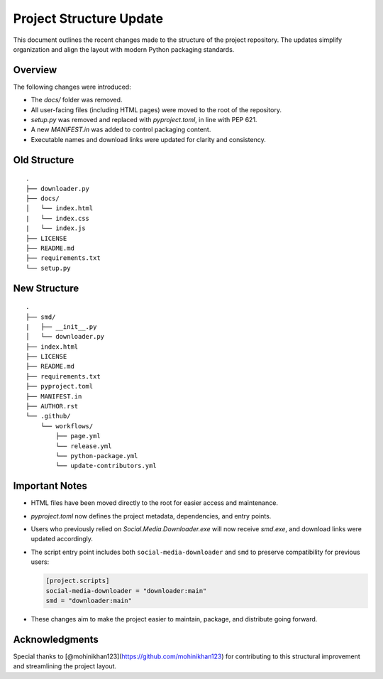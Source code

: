 Project Structure Update
========================

This document outlines the recent changes made to the structure of the project repository.
The updates simplify organization and align the layout with modern Python packaging standards.

Overview
--------

The following changes were introduced:

- The `docs/` folder was removed.
- All user-facing files (including HTML pages) were moved to the root of the repository.
- `setup.py` was removed and replaced with `pyproject.toml`, in line with PEP 621.
- A new `MANIFEST.in` was added to control packaging content.
- Executable names and download links were updated for clarity and consistency.

Old Structure
-------------

::

    .
    ├── downloader.py
    ├── docs/
    │   └── index.html
    |   └── index.css
    |   └── index.js
    ├── LICENSE
    ├── README.md
    ├── requirements.txt
    └── setup.py

New Structure
-------------

::

    .
    ├── smd/
    |   ├── __init__.py
    │   └── downloader.py
    ├── index.html
    ├── LICENSE
    ├── README.md
    ├── requirements.txt
    ├── pyproject.toml
    ├── MANIFEST.in
    ├── AUTHOR.rst
    └── .github/
        └── workflows/
            ├── page.yml
            └── release.yml
            └── python-package.yml
            └── update-contributors.yml

Important Notes
---------------

- HTML files have been moved directly to the root for easier access and maintenance.
- `pyproject.toml` now defines the project metadata, dependencies, and entry points.
- Users who previously relied on `Social.Media.Downloader.exe` will now receive `smd.exe`, and download links were updated accordingly.
- The script entry point includes both ``social-media-downloader`` and ``smd`` to preserve compatibility for previous users:

  .. code-block:: toml

      [project.scripts]
      social-media-downloader = "downloader:main"
      smd = "downloader:main"

- These changes aim to make the project easier to maintain, package, and distribute going forward.

Acknowledgments
---------------

Special thanks to [@mohinikhan123](https://github.com/mohinikhan123) for contributing to this structural improvement and streamlining the project layout.
